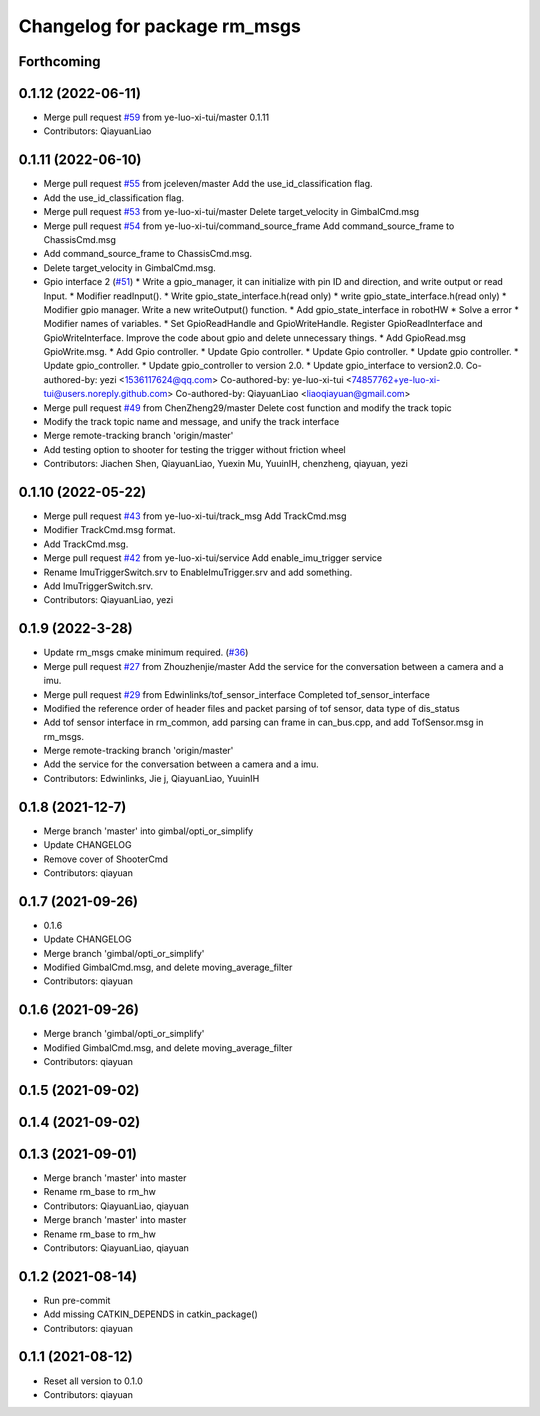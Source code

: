 ^^^^^^^^^^^^^^^^^^^^^^^^^^^^^
Changelog for package rm_msgs
^^^^^^^^^^^^^^^^^^^^^^^^^^^^^

Forthcoming
-----------

0.1.12 (2022-06-11)
-------------------
* Merge pull request `#59 <https://github.com/ye-luo-xi-tui/rm_control/issues/59>`_ from ye-luo-xi-tui/master
  0.1.11
* Contributors: QiayuanLiao

0.1.11 (2022-06-10)
-------------------
* Merge pull request `#55 <https://github.com/ye-luo-xi-tui/rm_control/issues/55>`_ from jceleven/master
  Add the use_id_classification flag.
* Add the use_id_classification flag.
* Merge pull request `#53 <https://github.com/ye-luo-xi-tui/rm_control/issues/53>`_ from ye-luo-xi-tui/master
  Delete target_velocity in GimbalCmd.msg
* Merge pull request `#54 <https://github.com/ye-luo-xi-tui/rm_control/issues/54>`_ from ye-luo-xi-tui/command_source_frame
  Add command_source_frame to ChassisCmd.msg
* Add command_source_frame to ChassisCmd.msg.
* Delete target_velocity in GimbalCmd.msg.
* Gpio interface 2 (`#51 <https://github.com/ye-luo-xi-tui/rm_control/issues/51>`_)
  * Write a gpio_manager, it can initialize with pin ID and direction, and write output or read Input.
  * Modifier readInput().
  * Write gpio_state_interface.h(read only)
  * write gpio_state_interface.h(read only)
  * Modifier gpio manager. Write a new writeOutput() function.
  * Add gpio_state_interface in robotHW
  * Solve a error
  * Modifier names of variables.
  * Set GpioReadHandle and GpioWriteHandle. Register GpioReadInterface and GpioWriteInterface. Improve the code about gpio and delete unnecessary things.
  * Add GpioRead.msg GpioWrite.msg.
  * Add Gpio controller.
  * Update Gpio controller.
  * Update Gpio controller.
  * Update gpio controller.
  * Update gpio_controller.
  * Update gpio_controller to version 2.0.
  * Update gpio_interface to version2.0.
  Co-authored-by: yezi <1536117624@qq.com>
  Co-authored-by: ye-luo-xi-tui <74857762+ye-luo-xi-tui@users.noreply.github.com>
  Co-authored-by: QiayuanLiao <liaoqiayuan@gmail.com>
* Merge pull request `#49 <https://github.com/ye-luo-xi-tui/rm_control/issues/49>`_ from ChenZheng29/master
  Delete cost function and modify the track topic
* Modify the track topic name and message, and unify the track interface
* Merge remote-tracking branch 'origin/master'
* Add testing option to shooter for testing the trigger without friction wheel
* Contributors: Jiachen Shen, QiayuanLiao, Yuexin Mu, YuuinIH, chenzheng, qiayuan, yezi

0.1.10 (2022-05-22)
-------------------
* Merge pull request `#43 <https://github.com/rm-controls/rm_control/issues/43>`_ from ye-luo-xi-tui/track_msg
  Add TrackCmd.msg
* Modifier TrackCmd.msg format.
* Add TrackCmd.msg.
* Merge pull request `#42 <https://github.com/rm-controls/rm_control/issues/42>`_ from ye-luo-xi-tui/service
  Add enable_imu_trigger service
* Rename ImuTriggerSwitch.srv to EnableImuTrigger.srv and add something.
* Add ImuTriggerSwitch.srv.
* Contributors: QiayuanLiao, yezi

0.1.9 (2022-3-28)
------------------
* Update rm_msgs cmake minimum required. (`#36 <https://github.com/ye-luo-xi-tui/rm_control/issues/36>`_)
* Merge pull request `#27 <https://github.com/ye-luo-xi-tui/rm_control/issues/27>`_ from Zhouzhenjie/master
  Add the service for the conversation between a camera and a imu.
* Merge pull request `#29 <https://github.com/ye-luo-xi-tui/rm_control/issues/29>`_ from Edwinlinks/tof_sensor_interface
  Completed tof_sensor_interface
* Modified the reference order of header files and packet parsing of tof sensor, data type of dis_status
* Add tof sensor interface in rm_common, add parsing can frame in can_bus.cpp, and add TofSensor.msg in rm_msgs.
* Merge remote-tracking branch 'origin/master'
* Add the service for the conversation between a camera and a imu.
* Contributors: Edwinlinks, Jie j, QiayuanLiao, YuuinIH

0.1.8 (2021-12-7)
------------------
* Merge branch 'master' into gimbal/opti_or_simplify
* Update CHANGELOG
* Remove cover of ShooterCmd
* Contributors: qiayuan

0.1.7 (2021-09-26)
------------------
* 0.1.6
* Update CHANGELOG
* Merge branch 'gimbal/opti_or_simplify'
* Modified GimbalCmd.msg, and delete moving_average_filter
* Contributors: qiayuan

0.1.6 (2021-09-26)
------------------
* Merge branch 'gimbal/opti_or_simplify'
* Modified GimbalCmd.msg, and delete moving_average_filter
* Contributors: qiayuan

0.1.5 (2021-09-02)
------------------

0.1.4 (2021-09-02)
------------------

0.1.3 (2021-09-01)
------------------
* Merge branch 'master' into master
* Rename rm_base to rm_hw
* Contributors: QiayuanLiao, qiayuan

* Merge branch 'master' into master
* Rename rm_base to rm_hw
* Contributors: QiayuanLiao, qiayuan

0.1.2 (2021-08-14)
------------------
* Run pre-commit
* Add missing CATKIN_DEPENDS in catkin_package()
* Contributors: qiayuan

0.1.1 (2021-08-12)
------------------
* Reset all version to 0.1.0
* Contributors: qiayuan
